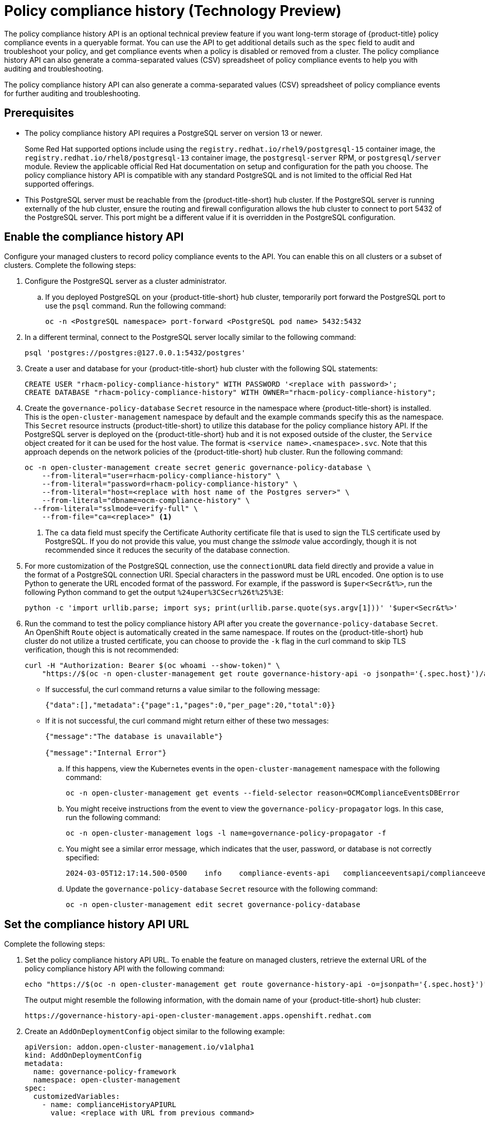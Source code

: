 [#compliance-history]
= Policy compliance history (Technology Preview)

The policy compliance history API is an optional technical preview feature if you want long-term storage of {product-title} policy compliance events in a queryable format. You can use the API to get additional details such as the `spec` field to audit and troubleshoot your policy, and get compliance events when a policy is disabled or removed from a cluster. The policy compliance history API can also generate a comma-separated values (CSV) spreadsheet of policy compliance events to help you with auditing and troubleshooting.

The policy compliance history API can also generate a comma-separated values (CSV) spreadsheet of policy compliance events for further auditing and troubleshooting.

[#prerequisites-compliance]
== Prerequisites

- The policy compliance history API requires a PostgreSQL server on version 13 or newer. 
+
Some Red Hat supported options include using the `registry.redhat.io/rhel9/postgresql-15` container image, the `registry.redhat.io/rhel8/postgresql-13` container image, the `postgresql-server` RPM, or `postgresql/server` module. Review the applicable official Red Hat documentation on setup and configuration for the path you choose. The policy compliance history API is compatible with any standard PostgreSQL and is not limited to the official Red Hat supported offerings.

- This PostgreSQL server must be reachable from the {product-title-short} hub cluster. If the PostgreSQL server is running externally of the hub cluster, ensure the routing and firewall configuration allows the hub cluster to connect to port 5432 of the PostgreSQL server. This port might be a different value if it is overridden in the PostgreSQL configuration.

[#enable-compliance-history]
== Enable the compliance history API

Configure your managed clusters to record policy compliance events to the API. You can enable this on all clusters or a subset of clusters. Complete the following steps:

. Configure the PostgreSQL server as a cluster administrator.
.. If you deployed PostgreSQL on your {product-title-short} hub cluster, temporarily port forward the PostgreSQL port to use the `psql` command. Run the following command:
+
[source,bash]
----
oc -n <PostgreSQL namespace> port-forward <PostgreSQL pod name> 5432:5432
----

. In a different terminal, connect to the PostgreSQL server locally similar to the following command:
+
[source,bash]
----
psql 'postgres://postgres:@127.0.0.1:5432/postgres'
----

. Create a user and database for your {product-title-short} hub cluster with the following SQL statements:
+
[source,psql]
----
CREATE USER "rhacm-policy-compliance-history" WITH PASSWORD '<replace with password>';
CREATE DATABASE "rhacm-policy-compliance-history" WITH OWNER="rhacm-policy-compliance-history";
----

. Create the `governance-policy-database` `Secret` resource in the namespace where {product-title-short} is installed. This is the `open-cluster-management` namespace by default and the example commands specify this as the namespace. This `Secret` resource instructs {product-title-short} to utilize this database for the policy compliance history API. If the PostgreSQL server is deployed on the {product-title-short} hub and it is not exposed outside of the cluster, the `Service` object created for it can be used for the host value. The format is `<service name>.<namespace>.svc`. Note that this approach depends on the network policies of the {product-title-short} hub cluster. Run the following command:
+
[source,bash]
----
oc -n open-cluster-management create secret generic governance-policy-database \
    --from-literal="user=rhacm-policy-compliance-history" \
    --from-literal="password=rhacm-policy-compliance-history" \
    --from-literal="host=<replace with host name of the Postgres server>" \ 
    --from-literal="dbname=ocm-compliance-history" \
  --from-literal="sslmode=verify-full" \
    --from-file="ca=<replace>" <1>
----
<1> The `ca` data field must specify the Certificate Authority certificate file that is used to sign the TLS certificate used by PostgreSQL. If you do not provide this value, you must change the _sslmode_ value accordingly, though it is not recommended since it reduces the security of the database connection.

. For more customization of the PostgreSQL connection, use the `connectionURL` data field directly and provide a value in the format of a PostgreSQL connection URI. Special characters in the password must be URL encoded. One option is to use Python to generate the URL encoded format of the password. For example, if the password is `$uper<Secr&t%>`, run the following Python command to get the output `%24uper%3CSecr%26t%25%3E`:
+
[source,bash]
----
python -c 'import urllib.parse; import sys; print(urllib.parse.quote(sys.argv[1]))' '$uper<Secr&t%>'
----

. Run the command to test the policy compliance history API after you create the `governance-policy-database` `Secret`. An OpenShift `Route` object is automatically created in the same namespace. If routes on the {product-title-short} hub cluster do not utilize a trusted certificate, you can choose to provide the `-k` flag in the curl command to skip TLS verification, though this is not recommended:
+
[source,bash]
----
curl -H "Authorization: Bearer $(oc whoami --show-token)" \
    "https://$(oc -n open-cluster-management get route governance-history-api -o jsonpath='{.spec.host}')/api/v1/compliance-events"
----
+
* If successful, the curl command returns a value similar to the following message:
+
----
{"data":[],"metadata":{"page":1,"pages":0,"per_page":20,"total":0}}
----
+
* If it is not successful, the curl command might return either of these two messages:
+
----
{"message":"The database is unavailable"}

{"message":"Internal Error"}
----
+
.. If this happens, view the Kubernetes events in the `open-cluster-management` namespace with the following command:
+
[source,bash]
----
oc -n open-cluster-management get events --field-selector reason=OCMComplianceEventsDBError
----
+
.. You might receive instructions from the event to view the `governance-policy-propagator` logs. In this case, run the following command:
+
[source,bash]
----
oc -n open-cluster-management logs -l name=governance-policy-propagator -f
----
+
.. You might see a similar error message, which indicates that the user, password, or database is not correctly specified:
+
----
2024-03-05T12:17:14.500-0500	info	compliance-events-api	complianceeventsapi/complianceeventsapi_controller.go:261	The database connection failed: pq: password authentication failed for user "rhacm-policy-compliance-history"
----
+
.. Update the `governance-policy-database` `Secret` resource with the following command:
+
[source,bash]
----
oc -n open-cluster-management edit secret governance-policy-database
----

[#set-compliance-history-url ]
== Set the compliance history API URL

Complete the following steps:

. Set the policy compliance history API URL. To enable the feature on managed clusters, retrieve the external URL of the policy compliance history API with the following command:
+
[source,bash]
----
echo "https://$(oc -n open-cluster-management get route governance-history-api -o=jsonpath='{.spec.host}')"
----
+
The output might resemble the following information, with the domain name of your {product-title-short} hub cluster:
+
----
https://governance-history-api-open-cluster-management.apps.openshift.redhat.com
----

. Create an `AddOnDeploymentConfig` object similar to the following example:
+
[source,yaml]
----
apiVersion: addon.open-cluster-management.io/v1alpha1
kind: AddOnDeploymentConfig
metadata:
  name: governance-policy-framework
  namespace: open-cluster-management
spec:
  customizedVariables:
    - name: complianceHistoryAPIURL
      value: <replace with URL from previous command>
----
+
- Replace the `value` parameter value with your compliance history external URL.

[#enable-all-managed-clusters]
=== Enable on all managed clusters

Complete the following steps:

. To enable the compliance history API on all managed clusters, configure the `governance-policy-framework` `ClusterManagementAddOn` object to use the `AddOnDeploymentConfig` with the following command:
+
[source,bash]
----
oc edit ClusterManagementAddOn governance-policy-framework
----

. Add or update the `spec.supportedConfigs` array. Your resource might have the following configuration:
+
[source,yaml]
----
  - group: addon.open-cluster-management.io
    resource: addondeploymentconfigs
    defaultConfig:
      name: governance-policy-framework
      namespace: open-cluster-management
----

[#enable-single-managed-cluster]
=== Enable a single managed cluster

Complete the following steps:

. To enable the policy compliance history API on a single managed cluster, configure the `governance-policy-framework` `ManagedClusterAddOn` resource in the managed cluster namespace. Run the following command from your {product-title-short} hub cluster with the following command: 
+
[source,bash]
----
oc -n <manage-cluster-namespace> edit ManagedClusterAddOn governance-policy-framework
----
+
- Replace the `<manage-cluster-namespace>` placeholder with the managed cluster name you intend to enable.

. Add or update the `spec.configs` array to have an entry similar to the following example:
+
[source,yaml]
----
- group: addon.open-cluster-management.io
  resource: addondeploymentconfigs
  name: governance-policy-framework
  namespace: open-cluster-management
----

. To verify the configuration, confirm that the deployment on your managed cluster is using the `--compliance-api-url` container argument. Run the following command:
+
[source,bash]
----
oc -n open-cluster-management-agent-addon get deployment governance-policy-framework -o jsonpath='{.spec.template.spec.containers[1].args}'
----
+
The output might resemble the following:
+
----
["--enable-lease=true","--hub-cluster-configfile=/var/run/klusterlet/kubeconfig","--leader-elect=false","--log-encoder=console","--log-level=0","--v=-1","--evaluation-concurrency=2","--client-max-qps=30","--client-burst=45","--disable-spec-sync=true","--cluster-namespace=local-cluster","--compliance-api-url=https://governance-history-api-open-cluster-management.apps.openshift.redhat.com"]
----
+
Any new policy compliance events are recorded in the policy compliance history API.
+
.. If policy compliance events are not being recorded for a specific managed cluster, view the `governance-policy-framework` logs on the affected managed cluster:
+
[source,bash]
----
oc -n open-cluster-management-agent-addon logs deployment/governance-policy-framework -f
----
+
.. Log messages similar to the following message are displayed. If the `message` value is empty, the policy compliance history API URL is incorrect or there is a network communication issue:
+
----
024-03-05T19:28:38.063Z        info    policy-status-sync      statussync/policy_status_sync.go:750    Failed to record the compliance event with the compliance API. Will requeue.       {"statusCode": 503, "message": ""}
----
//How can users fix this connection error? 

[#add-compliance-history-resources]
== Additional resource

* See link:../apis/compliancehistory.json.adoc[Policy compliance history API (Technology Preview)].